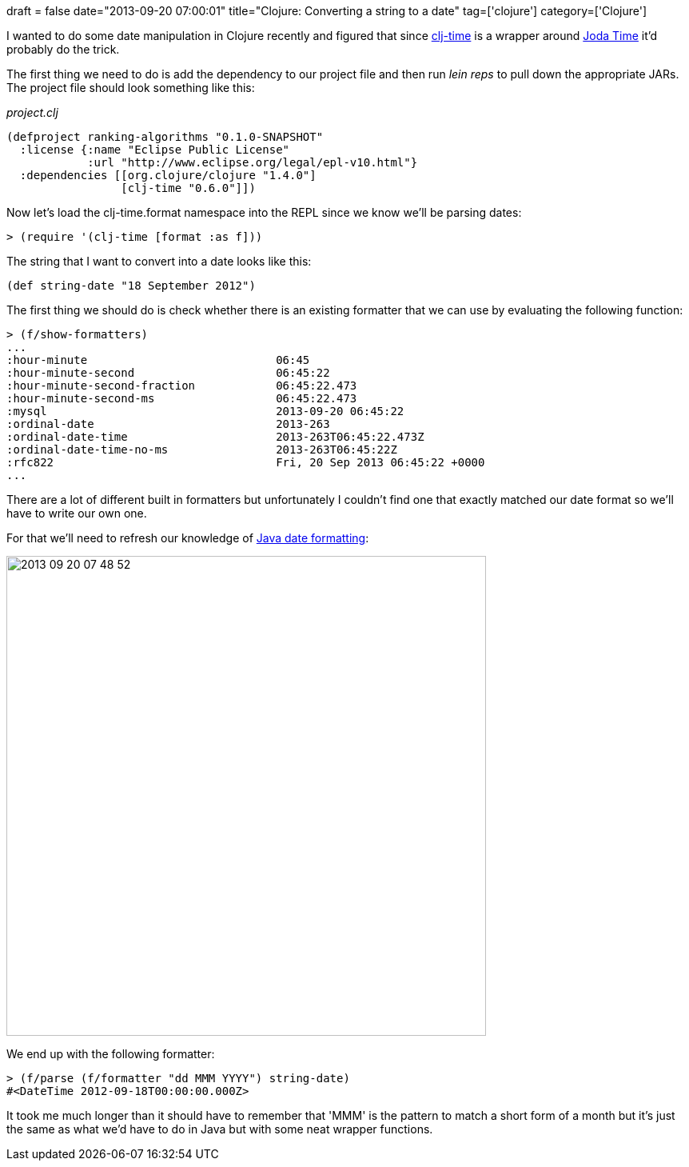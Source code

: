 +++
draft = false
date="2013-09-20 07:00:01"
title="Clojure: Converting a string to a date"
tag=['clojure']
category=['Clojure']
+++

I wanted to do some date manipulation in Clojure recently and figured that since https://github.com/seancorfield/clj-time[clj-time] is a wrapper around http://www.joda.org/joda-time/[Joda Time] it'd probably do the trick.

The first thing we need to do is add the dependency to our project file and then run +++<cite>+++lein reps+++</cite>+++ to pull down the appropriate JARs. The project file should look something like this:

_project.clj_

[source,lisp]
----

(defproject ranking-algorithms "0.1.0-SNAPSHOT"
  :license {:name "Eclipse Public License"
            :url "http://www.eclipse.org/legal/epl-v10.html"}
  :dependencies [[org.clojure/clojure "1.4.0"]
                 [clj-time "0.6.0"]])
----

Now let's load the clj-time.format namespace into the REPL since we know we'll be parsing dates:

[source,lisp]
----

> (require '(clj-time [format :as f]))
----

The string that I want to convert into a date looks like this:

[source,lisp]
----

(def string-date "18 September 2012")
----

The first thing we should do is check whether there is an existing formatter that we can use by evaluating the following function:

[source,lisp]
----

> (f/show-formatters)
...
:hour-minute                            06:45
:hour-minute-second                     06:45:22
:hour-minute-second-fraction            06:45:22.473
:hour-minute-second-ms                  06:45:22.473
:mysql                                  2013-09-20 06:45:22
:ordinal-date                           2013-263
:ordinal-date-time                      2013-263T06:45:22.473Z
:ordinal-date-time-no-ms                2013-263T06:45:22Z
:rfc822                                 Fri, 20 Sep 2013 06:45:22 +0000
...
----

There are a lot of different built in formatters but unfortunately I couldn't find one that exactly matched our date format so we'll have to write our own one.

For that we'll need to refresh our knowledge of http://docs.oracle.com/javase/1.4.2/docs/api/java/text/SimpleDateFormat.html[Java date formatting]:

image::{{<siteurl>}}/uploads/2013/09/2013-09-20_07-48-52.png[2013 09 20 07 48 52,600]

We end up with the following formatter:

[source,lisp]
----

> (f/parse (f/formatter "dd MMM YYYY") string-date)
#<DateTime 2012-09-18T00:00:00.000Z>
----

It took me much longer than it should have to remember that 'MMM' is the pattern to match a short form of a month but it's just the same as what we'd have to do in Java but with some neat wrapper functions.
